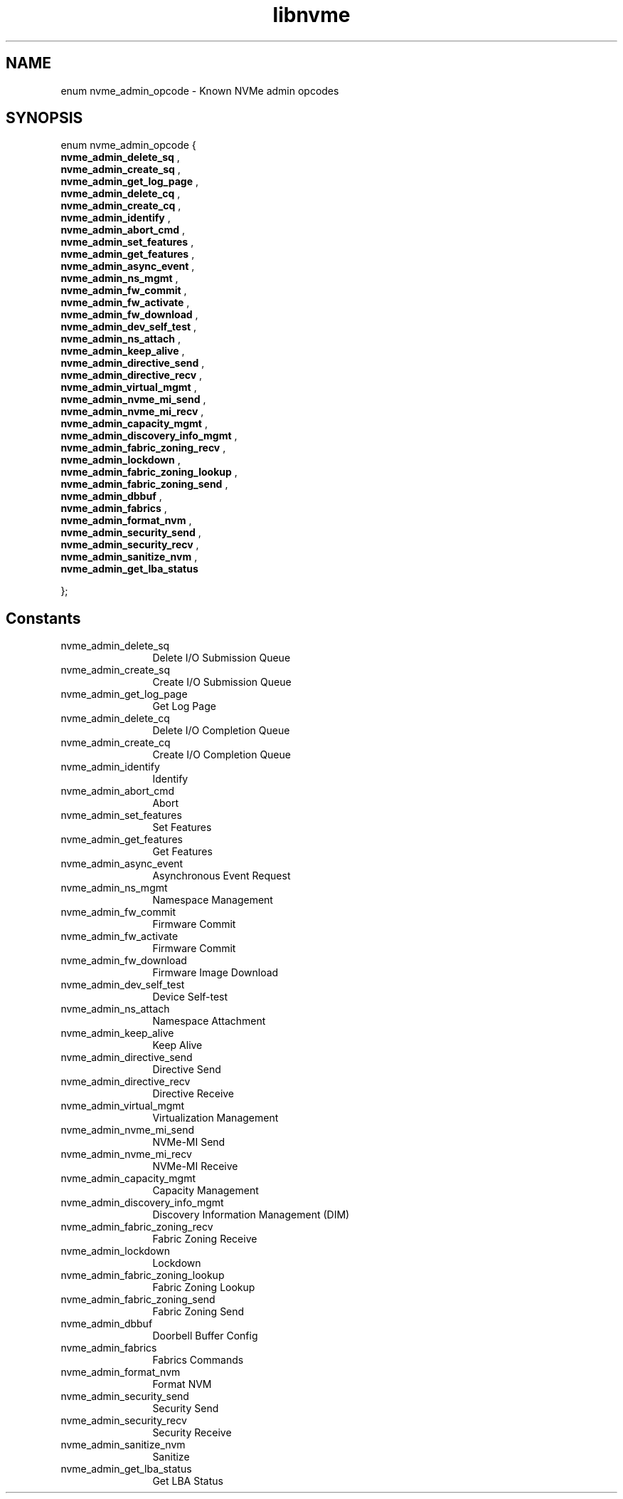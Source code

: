 .TH "libnvme" 9 "enum nvme_admin_opcode" "October 2024" "API Manual" LINUX
.SH NAME
enum nvme_admin_opcode \- Known NVMe admin opcodes
.SH SYNOPSIS
enum nvme_admin_opcode {
.br
.BI "    nvme_admin_delete_sq"
, 
.br
.br
.BI "    nvme_admin_create_sq"
, 
.br
.br
.BI "    nvme_admin_get_log_page"
, 
.br
.br
.BI "    nvme_admin_delete_cq"
, 
.br
.br
.BI "    nvme_admin_create_cq"
, 
.br
.br
.BI "    nvme_admin_identify"
, 
.br
.br
.BI "    nvme_admin_abort_cmd"
, 
.br
.br
.BI "    nvme_admin_set_features"
, 
.br
.br
.BI "    nvme_admin_get_features"
, 
.br
.br
.BI "    nvme_admin_async_event"
, 
.br
.br
.BI "    nvme_admin_ns_mgmt"
, 
.br
.br
.BI "    nvme_admin_fw_commit"
, 
.br
.br
.BI "    nvme_admin_fw_activate"
, 
.br
.br
.BI "    nvme_admin_fw_download"
, 
.br
.br
.BI "    nvme_admin_dev_self_test"
, 
.br
.br
.BI "    nvme_admin_ns_attach"
, 
.br
.br
.BI "    nvme_admin_keep_alive"
, 
.br
.br
.BI "    nvme_admin_directive_send"
, 
.br
.br
.BI "    nvme_admin_directive_recv"
, 
.br
.br
.BI "    nvme_admin_virtual_mgmt"
, 
.br
.br
.BI "    nvme_admin_nvme_mi_send"
, 
.br
.br
.BI "    nvme_admin_nvme_mi_recv"
, 
.br
.br
.BI "    nvme_admin_capacity_mgmt"
, 
.br
.br
.BI "    nvme_admin_discovery_info_mgmt"
, 
.br
.br
.BI "    nvme_admin_fabric_zoning_recv"
, 
.br
.br
.BI "    nvme_admin_lockdown"
, 
.br
.br
.BI "    nvme_admin_fabric_zoning_lookup"
, 
.br
.br
.BI "    nvme_admin_fabric_zoning_send"
, 
.br
.br
.BI "    nvme_admin_dbbuf"
, 
.br
.br
.BI "    nvme_admin_fabrics"
, 
.br
.br
.BI "    nvme_admin_format_nvm"
, 
.br
.br
.BI "    nvme_admin_security_send"
, 
.br
.br
.BI "    nvme_admin_security_recv"
, 
.br
.br
.BI "    nvme_admin_sanitize_nvm"
, 
.br
.br
.BI "    nvme_admin_get_lba_status"

};
.SH Constants
.IP "nvme_admin_delete_sq" 12
Delete I/O Submission Queue
.IP "nvme_admin_create_sq" 12
Create I/O Submission Queue
.IP "nvme_admin_get_log_page" 12
Get Log Page
.IP "nvme_admin_delete_cq" 12
Delete I/O Completion Queue
.IP "nvme_admin_create_cq" 12
Create I/O Completion Queue
.IP "nvme_admin_identify" 12
Identify
.IP "nvme_admin_abort_cmd" 12
Abort
.IP "nvme_admin_set_features" 12
Set Features
.IP "nvme_admin_get_features" 12
Get Features
.IP "nvme_admin_async_event" 12
Asynchronous Event Request
.IP "nvme_admin_ns_mgmt" 12
Namespace Management
.IP "nvme_admin_fw_commit" 12
Firmware Commit
.IP "nvme_admin_fw_activate" 12
Firmware Commit
.IP "nvme_admin_fw_download" 12
Firmware Image Download
.IP "nvme_admin_dev_self_test" 12
Device Self-test
.IP "nvme_admin_ns_attach" 12
Namespace Attachment
.IP "nvme_admin_keep_alive" 12
Keep Alive
.IP "nvme_admin_directive_send" 12
Directive Send
.IP "nvme_admin_directive_recv" 12
Directive Receive
.IP "nvme_admin_virtual_mgmt" 12
Virtualization Management
.IP "nvme_admin_nvme_mi_send" 12
NVMe-MI Send
.IP "nvme_admin_nvme_mi_recv" 12
NVMe-MI Receive
.IP "nvme_admin_capacity_mgmt" 12
Capacity Management
.IP "nvme_admin_discovery_info_mgmt" 12
Discovery Information Management (DIM)
.IP "nvme_admin_fabric_zoning_recv" 12
Fabric Zoning Receive
.IP "nvme_admin_lockdown" 12
Lockdown
.IP "nvme_admin_fabric_zoning_lookup" 12
Fabric Zoning Lookup
.IP "nvme_admin_fabric_zoning_send" 12
Fabric Zoning Send
.IP "nvme_admin_dbbuf" 12
Doorbell Buffer Config
.IP "nvme_admin_fabrics" 12
Fabrics Commands
.IP "nvme_admin_format_nvm" 12
Format NVM
.IP "nvme_admin_security_send" 12
Security Send
.IP "nvme_admin_security_recv" 12
Security Receive
.IP "nvme_admin_sanitize_nvm" 12
Sanitize
.IP "nvme_admin_get_lba_status" 12
Get LBA Status
